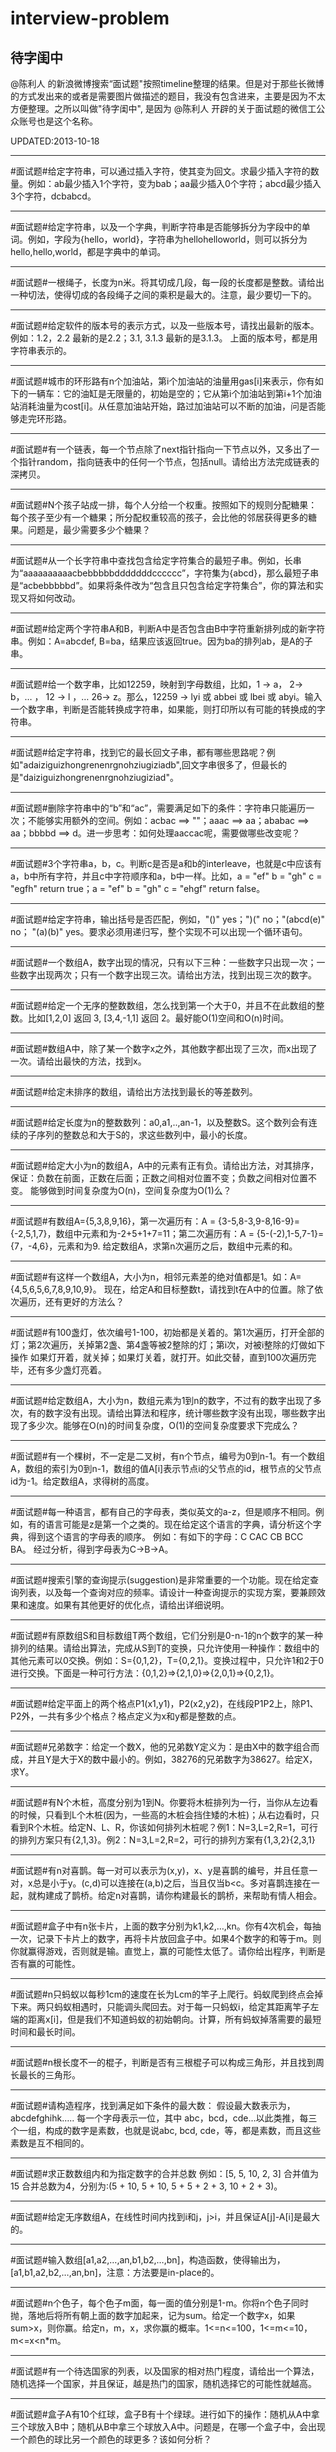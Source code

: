 * interview-problem
** 待字闺中
 @陈利人 的新浪微博搜索“面试题"按照timeline整理的结果。但是对于那些长微博的方式发出来的或者是需要图片做描述的题目，我没有包含进来，主要是因为不太方便整理。之所以叫做"待字闺中", 是因为 @陈利人 开辟的关于面试题的微信工公众账号也是这个名称。
 
UPDATED:2013-10-18

--------------------
#面试题#给定字符串，可以通过插入字符，使其变为回文。求最少插入字符的数量。例如：ab最少插入1个字符，变为bab；aa最少插入0个字符；abcd最少插入3个字符，dcbabcd。

--------------------
#面试题#给定字符串，以及一个字典，判断字符串是否能够拆分为字段中的单词。例如，字段为{hello，world}，字符串为hellohelloworld，则可以拆分为hello,hello,world，都是字典中的单词。

--------------------
#面试题#一根绳子，长度为n米。将其切成几段，每一段的长度都是整数。请给出一种切法，使得切成的各段绳子之间的乘积是最大的。注意，最少要切一下的。

--------------------
#面试题#给定软件的版本号的表示方式，以及一些版本号，请找出最新的版本。例如：1.2，2.2 最新的是2.2；3.1, 3.1.3 最新的是3.1.3。 上面的版本号，都是用字符串表示的。

--------------------
#面试题#城市的环形路有n个加油站，第i个加油站的油量用gas[i]来表示，你有如下的一辆车：它的油缸是无限量的，初始是空的；它从第i个加油站到第i+1个加油站消耗油量为cost[i]。从任意加油站开始，路过加油站可以不断的加油，问是否能够走完环形路。

--------------------
#面试题#有一个链表，每一个节点除了next指针指向一下节点以外，又多出了一个指针random，指向链表中的任何一个节点，包括null。请给出方法完成链表的深拷贝。

--------------------
#面试题#N个孩子站成一排，每个人分给一个权重。按照如下的规则分配糖果： 每个孩子至少有一个糖果；所分配权重较高的孩子，会比他的邻居获得更多的糖果。问题是，最少需要多少个糖果？

--------------------
#面试题#从一个长字符串中查找包含给定字符集合的最短子串。例如，长串为“aaaaaaaaaacbebbbbbdddddddcccccc”，字符集为{abcd}，那么最短子串是“acbebbbbbd”。如果将条件改为“包含且只包含给定字符集合”，你的算法和实现又将如何改动。

--------------------
#面试题#给定两个字符串A和B，判断A中是否包含由B中字符重新排列成的新字符串。例如：A=abcdef, B=ba，结果应该返回true。因为ba的排列ab，是A的子串。

--------------------
#面试题#给一个数字串，比如12259，映射到字母数组，比如，1 -> a， 2-> b，... ， 12 -> l ，... 26-> z。那么，12259 -> lyi 或 abbei 或 lbei 或 abyi。输入一个数字串，判断是否能转换成字符串，如果能，则打印所以有可能的转换成的字符串。

--------------------
#面试题#给定字符串，找到它的最长回文子串，都有哪些思路呢？例如"adaiziguizhongrenenrgnohziugiziadb",回文字串很多了，但最长的是"daiziguizhongrenenrgnohziugiziad"。

--------------------
#面试题#删除字符串中的“b”和“ac”，需要满足如下的条件：字符串只能遍历一次；不能够实用额外的空间。例如：acbac ==> ""；aaac ==> aa；ababac ==> aa；bbbbd ==> d。进一步思考：如何处理aaccac呢，需要做哪些改变呢？

--------------------
#面试题#3个字符串a，b，c。判断c是否是a和b的interleave，也就是c中应该有a，b中所有字符，并且c中字符顺序和a，b中一样。比如，a = "ef" b = "gh" c = "egfh" return true；a = "ef" b = "gh" c = "ehgf" return false。 

--------------------
#面试题#给定字符串，输出括号是否匹配，例如，"()" yes；")(" no；"(abcd(e)" no； "(a)(b)" yes。要求必须用递归写，整个实现不可以出现一个循环语句。

--------------------
#面试题#一个数组A，数字出现的情况，只有以下三种：一些数字只出现一次；一些数字出现两次；只有一个数字出现三次。请给出方法，找到出现三次的数字。

--------------------
#面试题#给定一个无序的整数数组，怎么找到第一个大于0，并且不在此数组的整数。比如[1,2,0] 返回 3, [3,4,-1,1] 返回 2。最好能O(1)空间和O(n)时间。

--------------------
#面试题#数组A中，除了某一个数字x之外，其他数字都出现了三次，而x出现了一次。请给出最快的方法，找到x。

--------------------
#面试题#给定未排序的数组，请给出方法找到最长的等差数列。

--------------------
#面试题#给定长度为n的整数数列：a0,a1,..,an-1，以及整数S。这个数列会有连续的子序列的整数总和大于S的，求这些数列中，最小的长度。

--------------------
#面试题#给定大小为n的数组A，A中的元素有正有负。请给出方法，对其排序，保证：负数在前面，正数在后面；正数之间相对位置不变；负数之间相对位置不变。 能够做到时间复杂度为O(n)，空间复杂度为O(1)么？

--------------------
#面试题#有数组A={5,3,8,9,16}，第一次遍历有：A = {3-5,8-3,9-8,16-9}={-2,5,1,7}，数组中元素和为-2+5+1+7=11；第二次遍历有：A = {5-(-2),1-5,7-1}={7，-4,6}，元素和为9. 给定数组A，求第n次遍历之后，数组中元素的和。

--------------------
#面试题#有这样一个数组A，大小为n，相邻元素差的绝对值都是1。如：A={4,5,6,5,6,7,8,9,10,9}。 现在，给定A和目标整数t，请找到t在A中的位置。除了依次遍历，还有更好的方法么？

--------------------
#面试题#有100盏灯，依次编号1-100，初始都是关着的。第1次遍历，打开全部的灯；第2次遍历，关掉第2盏、第4盏等被2整除的灯；第i次，对被i整除的灯做如下操作 如果灯开着，就关掉；如果灯关着，就打开。如此交替，直到100次遍历完毕，还有多少盏灯亮着。

--------------------
#面试题#给定数组A，大小为n，数组元素为1到n的数字，不过有的数字出现了多次，有的数字没有出现。请给出算法和程序，统计哪些数字没有出现，哪些数字出现了多少次。能够在O(n)的时间复杂度，O(1)的空间复杂度要求下完成么？

--------------------
#面试题#有一个棵树，不一定是二叉树，有n个节点，编号为0到n-1。有一个数组A，数组的索引为0到n-1，数组的值A[i]表示节点i的父节点的id，根节点的父节点id为-1。给定数组A，求得树的高度。

--------------------
#面试题#每一种语言，都有自己的字母表，类似英文的a-z，但是顺序不相同。例如，有的语言可能是z是第一个之类的。现在给定这个语言的字典，请分析这个字典，得到这个语言的字母表的顺序。 例如：有如下的字母：C CAC CB BCC BA。 经过分析，得到字母表为C->B->A。

--------------------
#面试题#搜索引擎的查询提示(suggestion)是非常重要的一个功能。现在给定查询列表，以及每一个查询对应的频率。请设计一种查询提示的实现方案，要兼顾效果和速度。如果有其他更好的优化点，请给出详细说明。

--------------------
#面试题#有原数组S和目标数组T两个数组，它们分别是0-n-1的n个数字的某一种排列的结果。请给出算法，完成从S到T的变换，只允许使用一种操作：数组中的其他元素可以0交换。例如：S={0,1,2}，T={0,2,1}。变换过程中，只允许1和2于0进行交换。下面是一种可行方法：{0,1,2}=>{2,1,0}=>{2,0,1}=>{0,2,1}。

--------------------
#面试题#给定平面上的两个格点P1(x1,y1)，P2(x2,y2)，在线段P1P2上，除P1、P2外，一共有多少个格点？格点定义为x和y都是整数的点。

--------------------
#面试题#兄弟数字：给定一个数X，他的兄弟数Y定义为：是由X中的数字组合而成，并且Y是大于X的数中最小的。例如，38276的兄弟数字为38627。给定X，求Y。

--------------------
#面试题#有N个木桩，高度分别为1到N。你要将木桩排列为一行，当你从左边看的时候，只看到L个木桩(因为，一些高的木桩会挡住矮的木桩)；从右边看时，只看到R个木桩。给定N、L、R，你该如何排列木桩呢？例1：N=3,L=2,R=1，可行的排列方案只有{2,1,3}。例2：N=3,L=2,R=2，可行的排列方案有{1,3,2}{2,3,1}

--------------------
#面试题#有n对喜鹊。每一对可以表示为(x,y)，x、y是喜鹊的编号，并且任意一对，x总是小于y。(c,d)可以连接在(a,b)之后，当且仅当b<c。多对喜鹊连接在一起，就构建成了鹊桥。给定n对喜鹊，请你构建最长的鹊桥，来帮助有情人相会。

--------------------
#面试题#盒子中有n张卡片，上面的数字分别为k1,k2,...,kn。你有4次机会，每抽一次，记录下卡片上的数字，再将卡片放回盒子中。如果4个数字的和等于m。则你就赢得游戏，否则就是输。直觉上，赢的可能性太低了。请你给出程序，判断是否有赢的可能性。

--------------------
#面试题#n只蚂蚁以每秒1cm的速度在长为Lcm的竿子上爬行。蚂蚁爬到终点会掉下来。两只蚂蚁相遇时，只能调头爬回去。对于每一只蚂蚁i，给定其距离竿子左端的距离x[i]，但是我们不知道蚂蚁的初始朝向。计算，所有蚂蚁掉落需要的最短时间和最长时间。

--------------------
#面试题#n根长度不一的棍子，判断是否有三根棍子可以构成三角形，并且找到周长最长的三角形。

--------------------
#面试题#请构造程序，找到满足如下条件的最大数： 假设最大数表示为，abcdefghihk..... 每一个字母表示一位，其中 abc，bcd，cde...以此类推，每三个一组，构成的数字是素数，也就是说abc, bcd, cde，等，都是素数，而且这些素数是互不相同的。

--------------------
#面试题#求正数数组内和为指定数字的合并总数 例如：[5, 5, 10, 2, 3] 合并值为 15 合并总数为4，分别为:(5 + 10, 5 + 10, 5 + 5 + 2 + 3, 10 + 2 + 3)。 

--------------------
#面试题#给定无序数组A，在线性时间内找到i和j，j>i，并且保证A[j]-A[i]是最大的。

--------------------
#面试题#输入数组[a1,a2,...,an,b1,b2,...,bn]，构造函数，使得输出为，[a1,b1,a2,b2,...,an,bn]，注意：方法要是in-place的。

--------------------
#面试题#n个色子，每个色子m面，每一面的值分别是1-m。你将n个色子同时抛，落地后将所有朝上面的数字加起来，记为sum。给定一个数字x，如果sum>x，则你赢。给定n，m，x，求你赢的概率。1<=n<=100，1<=m<=10，m<=x<n*m。

--------------------
#面试题#有一个待选国家的列表，以及国家的相对热门程度，请给出一个算法，随机选择一个国家，并且保证，越是热门的国家，随机选择它的可能性就越高。

--------------------
#面试题#盒子A有10个红球，盒子B有十个绿球。进行如下的操作：随机从A中拿三个球放入B中；随机从B中拿三个球放入A中。问题是，在哪一个盒子中，会出现一个颜色的球比另一个颜色的球更多？该如何分析？

--------------------
#面试题#一个小岛，表示为一个N×N的方格，从(0,0)到(N-1, N-1)，一个人站在位置(x, y)，可以上下左右走，一步一格子，选择上下左右的可能性是一样的。当他走出小岛，就意味着死亡。假设他要走n步，请问死亡的概率有多大？请写出代码。

--------------------
#面试题#有两个色子，一个是正常的，六面分别1-6的数字；另一个六面都是空白的。现在有0-6的数字，请给出一个方案，将0-6中的任意数字涂在空白的色子上，使得当同时扔两个色子时，以相等的概率出现某一个数字（这个数字是两个色子上数的和），比如，如果一个色子是1，另一个色子是2，则出现的数字是3。

--------------------
#面试题#千王之王：52张牌，四张A，随机打乱后问，从左到右一张一张翻直到出现第一张A，请问平均要翻几张牌？

--------------------
#面试题#一根一米长的绳子，随机断成三段；求最短的一段的期望长度以及最长的一段的期望长度。

--------------------
#面试题#一个数组A[1...n]，满足A[1]>=A[2], A[n] >= A[n-1]。A[i]被成为波谷，意味着：A[i-1] >= A[i] <= A[i+1]。请给出一个算法，找到数组中的一个波谷。O(n)的方法，是很直接，有更快的方法么？

--------------------
#面试题#相伴一生： 给定一个数组，数组中只包含0和1。请找到一个最长的子序列，其中0和1的数量是相同的。 例1：10101010 结果就是其本身。 例2：1101000 结果是110100

--------------------
#面试题#给定只包含正数的数组，给出一个方法，将数组中的数拼接起来，得到的数，是最大的。 例如： [4, 94, 9, 14, 1] 拼接之后，所得最大数为：9944141

--------------------
#面试题#Facebook用户都是双向的好友，a是b的好友，那么b一定是a的。给定一个用户列表，有些用户是好友，有些不是，请判断，这些用户是否可以划分为两组，每组内的用户，互相都不是好友。如果能，请给出这个划分。比如用户：{1, 2, 3} 好友关系：1-2， 2-3 划分：{1,3} {2}。

--------------------
#面试题#一台电脑，内存有限（4GB），硬盘无限大。如何sort一个200GB的文件。瓶颈可能出现在哪里？如果硬盘IO带宽是100MB/s，那么需要多长时间才能完成整个sorting过程。

--------------------
#面试题# On a traditional Linux system, how many times data is copied when system read()s a file from disk and send()s it across the network?

--------------------
Facebook电话#面试题#：1. 把一个字符串中的 %20 都转成空格；2. 按层打印一棵二叉树；3. 找出两个有序数组里不同的数字（类似求集合的异或）。

--------------------
#面试题#给一个整数数组， 找到其中包含最多连续数的子集，比如给：15, 7, 12, 6, 14, 13, 9, 11，则返回: 5:[11, 12, 13, 14, 15] 。最简单的方法是sort然后scan一遍，但是要o(nlgn). 有什么O(n)的方法吗？

--------------------
#开放面试题# 固定时间内某网站只允许访问有限次，如何让index次数尽可能的少，又不错过更新。

--------------------
#面试题#一个应用，有大量用户调用一些service，比如可能每秒有上千次调用，现在需要统计每秒钟每种service被调用的次数。考虑到均衡负载，有多台服务器提供这些服务。现在的问题是，如何设计这样的系统有效的统计这些被调用的信息？

--------------------
#面试题#Given 2D coordinates, find the k points which are closest to the given point (x, y). Propose a data structure for storing the points and the method to get the k points. Also point out the complexity of the code.

--------------------
#面试题#给任意一个double，如何构建一个hash function to get a key?

--------------------
#面试题#Given A1,A2,....Am and B1,B2,....Bn. All of them are positive integers. Find a way to link B to A so that the sum of absolute difference of each B and its assigned A is minimized.

--------------------
#面试题#两个大数相乘：char* multiply(char*,char*)。给了两个字符串，每个都是代表了一个很长的10进制表示的数，比如 char str1[] = "23456789009877666555544444"；char str2[] = "346587436598437594375943875943875"，最后求出它们的乘积。

--------------------
#面试题#有一个fair的硬币，反复投，你可以选择什么时候停止投。如果你选择停止投，你可以得到的钱等于投到正面的次数除以投的总次数，问如何设计策略使得得到的钱尽量多。

--------------------
#面试题#在@梁斌penny 的#人址导航#项目（ http://t.cn/zOl502t ）中，为了防止作弊，要求一个IP在24小时内只能投票一次，那么你该怎么设计这个系统来达到这个要求？

--------------------
【大部分人都没有赚到的$10000，你呢？】三个信封(A，B，C)，只有一封有$10000。你可以任选其中一封，譬如B，剩下两封必有一封为空，譬如A，现在取走A，剩下两封。问：你是坚持你的选择(B)，还是选择剩下的另外那封(C)？#面试题#

--------------------
#面试题#An array with n elements which is K most sorted，就是每个element的初始位置 和它最终的排序后的位置的距离不超过常数K，设计一个排序算法。It should be faster than O(n*lgn)。

--------------------
#面试题#写一个二叉树中序遍历的c++ class iterator。

--------------------
#面试题#这个是不是大家很熟悉的，只是有故事：一个M*N的矩阵里，随机放着很多石头，让找最大的空的矩形，并返回位置。

--------------------
#面试题# 给定一个0和1的矩阵，返回连成一片的1的快的个数，只考虑前后左右四个 邻居。如果这个矩阵足够大，一个机器处理不了，怎么半？

--------------------
#面试题#有两个机器人站在数轴上，他们的距离是一个正整数，彼此不知道对方在哪儿，现在你给他们编写命令，可以用的命令：Move +1；Move -1；Goto 某行代码；If（对方来过当前点） Then （自己填）。问如何编程，才能使他们俩相遇？ (对了，在每一秒钟机器人都会且只会移动一步）。

--------------------
#面试题#给一个N x M的正整数矩阵, 我们需要将所有的元素清零，但只能有以下两种操作：1) 将一列的每个元素乘以2；2) 将一行的每个元素减1。要求你设计算法和编程找到最少数量的操作将矩阵清零。

--------------------
#面试题#有一个数组，每次从中间随机取一个，然后放回去，当所有的元素都被取过，返回总共的取的次数。写一个函数实现。复杂度是什么。

--------------------
#面试题#给定两个排好序的数组A和B，两数组长度都为N，我们从两个数组各取一个元素求和，这样就得到了N^2个和，要求把这N^2个和按序输出，空间不能超过O(N)。

--------------------
#面试题#对于你熟悉的编程语言，你能写一个打印程序自己的程序吗？In English, How to write a self-printing program.

--------------------
#面试题#螺母和螺栓：有N个螺母和N个螺栓，每个螺母的大小都不同，每个螺栓的大小也不同，对每个螺母有且仅有一个螺栓与它对应。每次可以拿起一个螺母和一个螺栓比较，看是否匹配，如果不匹配，显然可以知道哪个大哪个小。但是不允许直接比较两个螺母或两个螺栓。现要求用最少的比较次数找出对应关系。

--------------------
#面试题#24点游戏：任取1－9之间的4个数字，用＋－＊／（）连结成算式，使得式子的计算结果为24。

--------------------
#面试题# 3个字符串a，b，c。判断c是否是a和b的interleave，也就是c中应该有a，b中所有字 符，并且c中字符顺序和a，b中一样。比如，a = "ef" b = "gh" c = "egfh" return true；a = "ef" b = "gh" c = "ehgf" return false。

--------------------
#面试题#一个立方体（n*n*n ），一个蜘蛛在一个角落（只能沿着边缘随机移动，x,y,z 3个方向概率分别1/3），一只蚂蚁在相对的最远那个角落（固定），问蜘蛛平均需要多少步达到蚂蚁？如果不限制沿边缘，若在面上只能上下左右移动呢？

--------------------
#面试题# 左“{”，右”}"括号各N个，请打印出所有正确的组合，比如当N=3，{}{}{}，{{{}}}，等为正确的组合。如果写的代码是recursive，能否用iterative再写一个；反之亦然。

--------------------
#面试题#一个robot在二维坐标平面(0,0)点，可以上下左右移动到相邻整数坐标点，如果该点横坐标和纵坐标所有位数加起来不大于某个指定的K（比如，点 (23, 43)，检查2+3+4+3<=K？），就可访问，否则为障碍（负坐标时，忽略负号）。求robot从(0, 0)到目标点(M, N)要经过多少个坐标点，不一定要最优路径。

--------------------
#面试题# 从一个长字符串中查找包含给定字符集合的最短子串。例如，长串为“aaaaaaaaaacbebbbbbdddddddcccccc”，字符集为{abcd}，那么最短子串是“acbebbbbbd”。如果将条件改为“包含且只包含给定字符集合”，你的算法和实现又将如何改动。

--------------------
#面试题#一个小猴子边上有100 根香蕉，它要走过50 米才能到家，每次它最多搬50 根香蕉，每走1 米就要吃掉一根，请问它最多能把多少根香蕉搬到家里。

--------------------
#面试题#已知每个待查找的字符串长度为10，如何在一个很长的字符串的序列里快速查找这样的字符串。你能想到的最高效的算法是什么？

--------------------
#面试题#假设有很多多边形，最大的是地球，每一个国家可以认为是一个多边形，每一个省，市，县，区都可以认为是一个多边形，这些多边形之间要么是相互包含的，要么是互相没有交集的。给出一个多边形，要求写程序求出最小的包含它的多边形。已知有现成的函数可以判断两个多边形是否相互包含。

--------------------
#面试题#一个数字数组，给一个窗口，长度为k，窗口从数组头开始往后滑动，每次滑动一个，求每次窗口中的最大值。例如，数组 [3, 4, 5, 7, 3, 5, 2, 9] ，k = 3，那么，输出：5 7 7 7 5 9 。

--------------------
#面试题#给定一个无序的整数数组，怎么找到第一个大于0，并且不在此数组的 整数。比如[1,2,0] 返回 3, [3,4,-1,1] 返回 2。最好能O(1)空间和O(n)时间。

--------------------
#面试题#一个区间的序列（链表或数组），如[1,3], [2,9], [8,10]，[15,18] 写程序合并有重叠的区间，比如上面的序列合并为[1,10], [15,18] 。如果这个序列不是静态的，而是一个数据流，如何处理？

--------------------
#面试题#这是关于数据库和SQL，一百个账户各有$100，某个账户某天如有支出则添加一条新记录，记录其余额。一百天后，请输出每天所有账户的余额信息。注意每个用户在某天可能有多条纪录，也可能一条纪录也没有。

--------------------
#面试题#一个n*n块的智力拼图，被打乱了。然后有一个函数，你个它两块，它能告诉你这两块之间的关系：1. 两块相邻：上下左右关系；2. 两块不相邻。问如何能拼好这个智力拼图。你的算法的时间复杂度是多少。

--------------------
#面试题#飞机上有100个座位，编号为1到100；另有100个乘客，标号也是1到100，其中有两个盲人。盲人先登机，随机选择座位坐下，其他乘客一一陆续登机，如果他的座位号没人坐，坐下，否则随机选个空座位坐下。问题：最后一个登机的乘客做到属于自己的座位号的概率。

--------------------
#面试题#公司要组织一系列活动，要求每个员工能参加至少两次。公司有N个员工，每个员工都标明了他们能参加的日期的范围，比如，第一个员工指明的范围是1-4，意味着他只能第一到第四天参加；第二个员工可能是2-6；第三个可能是8-9；等等。你怎么帮组织一下，能将这个系列活动在最少的天数完成。

--------------------
#面试题#在一个社交网络中，比如Google+，假设有n个用户，每个用户有两个属性，每个属性可以用一个数来表示，根据这两个属性，要找出关系最近的两个用户。关系的远近定义为欧式距离，即d = sprt [ (x1-x2)^2 + (y1-y2)^2 ]。

--------------------
#面试题拓展#如果是最快的5匹呢？题：有25匹马，一个赛场有5个赛道，就是说最多同时可以有5匹马一起比赛。假设每匹马都跑的很稳定，试问最少得比多少场才能知道跑得最快的5匹马。"假设每匹马都跑的很稳定" 的意思是在上一场比赛中A马比B马快，则下一场比赛中A马依然比B马快。那如果是n*n中找出n呢？

--------------------
#Facebook面试题#这是一个编程题，动手做做才会有体会。给一个数组和一个值，从数组中删除这个指定的值的所有出现，并且返回新的数组的长度。size_t remove_elem(T* array, size_t len, T elem) {}。

--------------------
#面试题#使用Linux文件相关的命令时，经常使用Wildcard表达式，比如，"ls *.txt"，能列出所有的text文件。你能否编写一个简单的Wildcard的分析器。简单的Wildcard表达式只有两种元字符，'?' 和'*'.，其它字符都是精确匹配。 '?'匹配正好一个任意的字符，'*'匹配零个或多个任意的字符（可能是不同的）

--------------------
#面试题#附近地点搜索，就是搜索用户附近有哪些地点。随着GPS和带有GPS功能的移动设备的普及，附近地点搜索也变得炙手可热。在庞大的地理数据库中搜索地点，索引是很重要的。但是，我们的需求是搜索附近地点，例如，坐标(39.91, 116.37)附近500米内有什么餐馆，那么让你来设计，该怎么做？

--------------------
#面试题#输入一个矩阵：A B C E；S F C S；A D E E 和 一个字符串，比如ABCCED，判断这个字符串是否是矩阵的一个连续路径（可以上下左右移动，一次一格），矩阵中用过的字母不能再用。

--------------------
#Google面试题#有一块矩形（m*n）内存，每次从里面分配一个小块的空闲内存（也是矩形）。问如何组织剩余的空间。

--------------------
#Google面试题#在一个n*n的字符矩阵上，问有多少个有效的字符串。一个有效的字符串可以从矩阵中任何一个字符开始，到任何一个字符结束。下一个字符是上一个字符8个相邻字符中的一个。而且字符不能重复使用。

--------------------
#Google面试题#给你一天的Google搜索日志，你怎么设计算法找出是否有一个搜索词，它出现的频率占所有搜索的一半以上？如果肯定有一个搜索词占大多数，你能怎么提高你的算法找到它？再假定搜索日志就是内存中的一个数组，能否有O(1)空间，O(n)时间的算法？

--------------------
#Google面试题#给一个无序的正整数数组，找出所有三个元素的组合使它们作为三条边能形成一个三角形。比如，输入为{4, 6, 3, 7}, 可能组合为 {3, 4, 6}，{4, 6, 7}和{3, 6, 7}。尽量优化你的算法。

--------------------
#Google面试题#在2.5亿个整数中找出不重复的整数，内存不足以容纳这2.5亿个整数。

--------------------
#Google面试题#给定两个巨大文件，各存放50亿个网址，每个网址各占64字节，内存限制是4G，怎么找出两个文件共同的网址？

--------------------
#Google面试题#给一个排序好的整数数组A，请写一个函数，输入是数组A和一个整数x，返回数组A中值小于x的最大元素的索引和值。

--------------------
#Google面试题#股市上一个股票的价格从开市开始是不停的变化的，需要开发一个系统，给定一个股票，它能实时显示从开市到当前时间的这个股票的价格的中位数（中值）。

--------------------
#Google面试题#如下图所示，编写代码生成一个这样按红线顺序从1，2，3，4，5，6，...的不断变换螺旋方向的螺旋矩阵。输入是矩阵维数。

--------------------
#Google面试题#有一个矩阵，行列都是排序的，给一个值，判断其在不在矩阵内。

--------------------
#面试题#有两个正整数集合A和B，集合中的元素可能有重复，在保持SUM(A)不变的情况下，用B中的若干元素替换A中的若干元素，使得A中的元素个数最少? 比如A中有1，2 两个元素，而B中有3这个元素，可以用3来替换1，2，从而使A中元素变少。

--------------------
#Google面试题#有个封装好的函数int BlockReader(char *buf) 内部有个静态文件指针，只能向文件末尾移，不能退，每次读4K的块到buf，返回读的字节数（除非到文件尾，否则总是4K）。 实现int AnysizeReader(char *buf, int size)，从文件的当前位置读取任意大小的数据存入buf，并返回实际读到的字节数。

--------------------
#Google面试题# 给你一年的Google搜索日志和一台有限内存的机器，能否只扫描一遍，估计这一年中不同的独特的搜索（unique queries）的个数。

--------------------
#Google面试题# 给一个单向链表，只扫描一遍，随机选择一个节点。

--------------------
#Google面试题#大家肯定碰到过有关二叉搜索树的题（对了，什么是二叉搜索树？），这道题你可能没见过。给一个N个节点的二叉搜索树（BST/Binary Search Tree），给一个Key，返回与key最接近的m个节点（m<N）。

--------------------
#Google面试题#有一块矩形土地被划分成 N×M 个正方形小块，每块是一平方米。这些小块高低不平，每一小块地都有自己的高度H(i, j)米。水可以由任意一块地流向周围四个方向的四块地中，但不能直接流入对角相连的小块中。一场大雨后，许多低洼地方都积存了不少降水，求出它最多能积存多少立方米的降水么?

--------------------
#Google面试题#用户浏览器打开个网站，速度特别慢，怎troubleshooting？这是比较灵活的一道题，但是很能考察面试者的知识面，经验值，包括前端，后端，网络，软件，等等。

--------------------
我们知道了怎么用位运算来做加法，那来个变化的题：写个函数实现两个整数相除，要求在函数体内不得使用×、÷、%。In English, Divide two integers without using multiplication, division and mod operator. 你看看，你也会出面试题了吧。这个题是#Facebook面试题#。

--------------------
#Google面试题#微博中高人真是不少，给出的解答也是让人眼睛一亮，茅塞顿开。经过长期的训练，肯定是无坚不摧。再来一道：对于一个整数矩阵，存在一种运算，对矩阵中任意元素加一时，需要其相邻（上下左右）某一个元素也加一。现给出一正数矩阵，判断其是否能够由一个全零矩阵经过上述运算得到。

--------------------
#Google面试题# 一个整数数组，长度为n，将其分为m份，使各份的和相等，求m的最大值。比如{3，2，4，3，6} 可以分成{3，2，4，3，6} m=1；{3,6}{2,4,3} m=2；{3,3}{2,4}{6} m=3；所以m的最大值为3。

--------------------
#谷歌面试题# 写一个函数，求两个整数之和，要求在函数体内不得使用＋、－、×、÷。

--------------------
#微软面试题# 门外三个开关分别对应室内三盏灯，线路良好，在门外控制开关时候不能看到室内灯的情况，现在只允许进门一次，确定开关和灯的对应关系?

--------------------
#谷歌面试题# 两个玩家，一堆石头，假设多于100块，两人依次拿，最后拿光者赢，规则是：1. 第一个人不能一次拿光所有的；2. 第一次拿了之后， 每人每次最多只能拿对方前一次拿的数目的两倍。求先拿者必胜策略, 如果有的话。怎么证明必胜。

--------------------
(todo) #谷歌面试题#长周末，来个有意思的。一个小镇有N个人，有些人互相认识，有些不，且认识关系不一定是对称的，比如，我认识你，你不一定认识我。现在小镇要找一个有名且公正的镇长，要求两个条件：1.所有镇上的人都认识他；2.除了他自己，不认识镇上的任何人。写个程序来帮他们找到符合条件的所有人选。

--------------------
(done) #谷歌面试题#给一个链表，将它分拆成两个链表，一个是前半部分，另一个是后半部分。如果有奇数个节点，多出的节点放到第一个由前半部分节点构成的链表。 比如，对于链表{1, 3, 5, 7, 11}，应该输出链表{1, 3, 5}和{7, 11}。

--------------------
(done) #Facebook面试题# 给一个单链表，假定你不能用头指针，但给了一个指向链表中的某个节点的指针p，怎么插入一个新的节点在给定的指针p之前。In English, a single linked list, you are not allowed to use head pointer, just know a pointer of a node, insert a node before this node.

*NOTE(dirlt):swap value*

--------------------
(todo) #google面试题#： 钟的时、分、秒指针一天重叠多少次？

--------------------
(done) #谷歌面试题#实现如下的类，它能枚举一个向量的向量中的所有元素(Implement the class, which incrementally iterates over the elements in a vector of vectors): template <class T> class Flattener { public: Flattener(const vector<vector<T> >& vv); bool hasNext(); T next(); };

--------------------
(done) #谷歌面试题#看看面试题怎么变种，很多人都听说过检测一个linked list中是否有环的题。如果没有，你能否在O(1)空间和O(n)时间实现。如果见过，我们将题变化一下，看看你能否设计一个算法找到环的起始节点？Given a linked list, detect the loop and return the node at the beginning of the loop.

--------------------
(todo) #Facebook面试题# 这个是数组中最大连续子序列的和(Maximum sum contiguous subsequence)的变种，如果你没听说过，或是没有找到最佳答案的话，不妨先试试，然后举一反三。现在的题是：用O(nlogn)或是更快的方法来检查一个实数序列里是否存在和为0的连续子序列。

--------------------
(todo) #谷歌面试题# 一个大小为n的数组，里面的数都属于范围[0, n-1]，有不确定的重复元素，找到至少一个重复元素，要求O(1)空间和O(n)时间。

--------------------
(todo) #谷歌面试题# 概率题：盒子A中有50个电阻，其中5个有问题；盒子B中有100个，其中10个有问题。随机的从一个盒子中取三个电阻，是的，三个电阻都来自相同的盒子。计算这种情形的概率，三个电阻都是有问题，并且都是从盒子A中取的。

--------------------
(todo) #谷歌面试题# Google还真是对大数据和中值情有独钟，再来一道，给你1T(10^12)的int64整数，和仅有的1GB(10^9)的内存，如何设计算法和程序来找到它们的中值。英文题大概是这样：Find the median of 1TB of int64s with only 1GB RAM。

--------------------
(todo) #谷歌面试题# 两个sorted array，A和B，找其中值。证明复杂度。

--------------------
(todo) #苹果面试题# 洗牌：你手上有一副313张的牌，做如下操作：1. 拿出最上面一张，放到桌上；2. 拿出最上面一张，放到手中这幅牌的最下面；3. 重复1和2直到所有的牌都放到桌上，再从桌上拿起这副牌，重复1，2和3，直到这副牌中每张牌的顺序和最初发牌时的一样。你觉得需要多少轮操作？

--------------------
(done) #谷歌面试题# 给一串整数 0，1，2，...，N，其中一个整数缺失。也就是说，如果是排序好放到大小为N的数组中，其实最大的整数应该是N+1。你的任务和算法是找出其中缺失的整数。如果是排序好的，怎么做？如果是无序的，又该如何做？时间复杂度各是什么？

--------------------
(todo) #谷歌面试题# 给你一个数组，它有N个8-bit整数， （比如，从0到255）， 和M个子数组，[i, j] （每个子数组由两个下标 i 和 j 确定，0 <= i <= j < N）。对每个子数组，找到平均值和中值。

*NOTE(dirlt):预处理，平均值O(N), 中值O(N^2)*

--------------------
(done) #谷歌面试题# 翻译数字串，类似于电话号码翻译：给一个数字串，比如12259，映射到字母数组，比如，1 -> a， 2-> b，... ， 12 -> l ，... 26-> z。那么，12259 -> lyi 或 abbei 或 lbei 或 abyi。输入一个数字串，判断是否能转换成字符串，如果能，则打印所以有可能的转换成的字符串。

--------------------
(done) #谷歌面试题# #数据结构# 设计一种堆栈(stack)，它能 push，pop，并且能在常数时间内O(1)找到当前栈中的最小元素。

--------------------
(todo) #Facebook面试题# 25匹马，请找出最快的3匹。一次只能赛5匹，只能知道这5匹马的排序，没有秒表。力求用最少的操作。

--------------------
(done) #Facebook面试题# 给一个二叉树，每个节点都是正或负整数，如何找到一个子树，它所有节点的和最大？

--------------------
(todo) #Zynga面试题# 海盗分金：有5个强盗A，B，C，D，E，得到100个金币，决定分掉，分法怪异：首先A提出分法，B~E表决，如果不过半数同意，就砍掉A的头。然后由B来分，C~E表决，如果不过半数同意，就砍掉B的头。依次类推，如果假设强盗都足够聪明，在不被砍掉头的同时获得最多的金币。问：最后结果如何？

--------------------
(todo) #谷歌面试题# 这个是Google大拿Jeff Dean经常问的一个自由发挥问题：怎么加速用户的浏览速度？假设用户没有很好的网速，但可以装任何软件在用户的机器上或是Google的数据中心，但不能要求世界上所有的网站都改变他们的软件，你能怎么设计系统，算法来提高用户的浏览体验呢？充分发挥想象力证实自己吧。

--------------------
(done) #谷歌面试题# 战胜股市：现在欧美股市相当劲爆，你是不是心动了，假设给你一个数组表示这个月内每天谷歌股票的收盘价，还假设在这个月内，你只能在收盘时买或者卖一股谷歌股票，是的，就一股，你能设计一个算法寻找你最佳的买卖时间，赚取最多的钱？

*NOTE(dirlt):如果能够操作多次每次最多持1股的话，那么可以使用贪心算法。如果只能够进行一次交易的话，那么用动态规划.dp[x]=(m,v)表示x天收盘股价最小m,而赚钱最多v* 

--------------------
(todo) #谷歌面试题# 在一个位图中找面积最大的白色矩形：给你一个NxN的黑白位图，找一个面积最大的全白色的矩形。注意了，是一个矩形，不是任意一个白色相连的区域。你的算法能达到O(n*n)吗？

--------------------
(todo) #谷歌面试题# 在柱状图中找最大的矩形：给一组非负的整数来表示一个柱状图，设计一个算法找到最大面积的能适合到柱状图内的矩形。比如，对与这组数，1 2 3 4 1 ，有两种可能的方案，一种是适合到 2 3 4 内的矩形，面积是 2*3；另一种是适合到 3 4 内的矩形，面积是 3*2。你觉得能有O(n)算法吗？

--------------------
(done) #谷歌面试题# 既然大家对google面试题兴趣浓浓，再来一题：有几百亿的整数，分布的存储到几百台通过网络连接的计算机上，你能否开发出一个算法和系统，找出这几百亿数据的中值？就是在一组排序好的数据中居于中间的数。显然，一台机器是装不下所有的数据。也尽量少用网络带宽。

http://matpalm.com/median/index.html

*NOTE(dirlt):每次二分查询批量数字来减少网络带宽使用*

--------------------
(done) #谷歌面试题# 两个鸡蛋：两个软硬程度一样但未知的鸡蛋，它们有可能都在一楼就摔碎，也可能从一百层楼摔下来没事。有座100层的建筑，要你用这两个鸡蛋以最少的次数确定哪一层是鸡蛋可以安全落下的最高位置。可以摔碎两个鸡蛋。

两个鸡蛋：拿具体的数字作例子，假设100层楼扔16次可以搞定，那么第一次可以且最矮必须从16层扔。碎了好说，从第一层开始试，不碎的话还有15次机会，同理最矮可以从31层开始扔。假设需要扔n次，则有n + (n-1) + (n-2) + … + 1 >= 100，n (n +1) >= 200，满足这个等式的 min(n) = 14。





